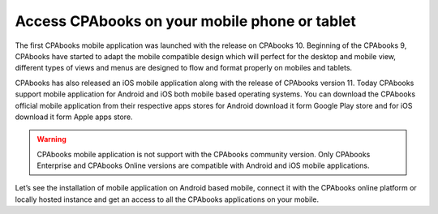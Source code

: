 .. _odoomobile:

.. index::
   single: Mobile
   single: Tablate
   single: Android
   single: Apple
   single: iOS

==========================================
Access CPAbooks on your mobile phone or tablet
==========================================

The first CPAbooks mobile application was launched with the release on CPAbooks 10. Beginning of the CPAbooks 9, CPAbooks have started to adapt the mobile compatible design which will perfect for the desktop and mobile view, different types of views and menus are designed to flow and format properly on mobiles and tablets.

CPAbooks has also released an iOS mobile application along with the release of CPAbooks version 11. Today CPAbooks support mobile application for Android and iOS both mobile based operating systems. You can download the CPAbooks official mobile application from their respective apps stores for Android download it form Google Play store and for iOS download it form Apple apps store.

.. warning:: CPAbooks mobile application is not support with the CPAbooks community version. Only CPAbooks Enterprise and CPAbooks Online versions are compatible with Android and iOS mobile applications. 

Let’s see the installation of mobile application on Android based mobile, connect it with the CPAbooks online platform or locally hosted instance and get an access to all the CPAbooks applications on your mobile.

